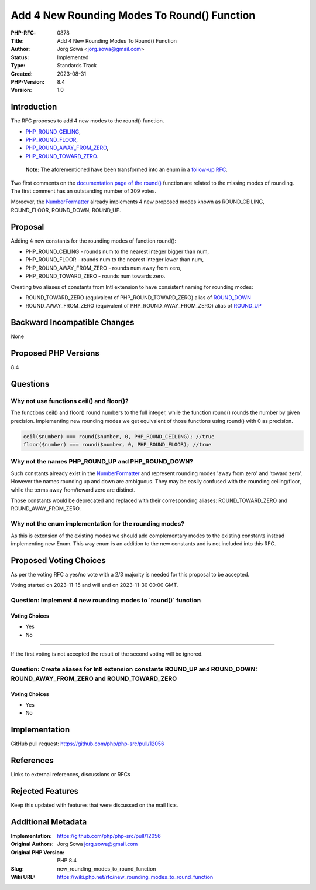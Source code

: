 Add 4 New Rounding Modes To Round() Function
============================================

:PHP-RFC: 0878
:Title: Add 4 New Rounding Modes To Round() Function
:Author: Jorg Sowa <jorg.sowa@gmail.com>
:Status: Implemented
:Type: Standards Track
:Created: 2023-08-31
:PHP-Version: 8.4
:Version: 1.0

Introduction
------------

The RFC proposes to add 4 new modes to the round() function.

-  `PHP_ROUND_CEILING <https://en.wikipedia.org/wiki/Rounding#Rounding_up>`__,
-  `PHP_ROUND_FLOOR <https://en.wikipedia.org/wiki/Rounding#Rounding_down>`__,
-  `PHP_ROUND_AWAY_FROM_ZERO <https://en.wikipedia.org/wiki/Rounding#Rounding_away_from_zero>`__,
-  `PHP_ROUND_TOWARD_ZERO <https://en.wikipedia.org/wiki/Rounding#Rounding_toward_zero>`__.

..

   **Note:** The aforementioned have been transformed into an enum in a
   `follow-up
   RFC <https://wiki.php.net/rfc/correctly_name_the_rounding_mode_and_make_it_an_enum>`__.

Two first comments on the `documentation page of the
round() <https://www.php.net/manual/en/function.round.php>`__ function
are related to the missing modes of rounding. The first comment has an
outstanding number of 309 votes.

Moreover, the
`NumberFormatter <https://www.php.net/manual/en/class.numberformatter.php>`__
already implements 4 new proposed modes known as ROUND_CEILING,
ROUND_FLOOR, ROUND_DOWN, ROUND_UP.

Proposal
--------

Adding 4 new constants for the rounding modes of function round():

-  PHP_ROUND_CEILING - rounds num to the nearest integer bigger than
   num,
-  PHP_ROUND_FLOOR - rounds num to the nearest integer lower than num,
-  PHP_ROUND_AWAY_FROM_ZERO - rounds num away from zero,
-  PHP_ROUND_TOWARD_ZERO - rounds num towards zero.

Creating two aliases of constants from Intl extension to have consistent
naming for rounding modes:

-  ROUND_TOWARD_ZERO (equivalent of PHP_ROUND_TOWARD_ZERO) alias of
   `ROUND_DOWN <https://www.php.net/manual/en/class.numberformatter.php#numberformatter.constants.round-down>`__
-  ROUND_AWAY_FROM_ZERO (equivalent of PHP_ROUND_AWAY_FROM_ZERO) alias
   of
   `ROUND_UP <https://www.php.net/manual/en/class.numberformatter.php#numberformatter.constants.round-up>`__

Backward Incompatible Changes
-----------------------------

None

Proposed PHP Versions
---------------------

8.4

Questions
---------

Why not use functions ceil() and floor()?
~~~~~~~~~~~~~~~~~~~~~~~~~~~~~~~~~~~~~~~~~

The functions ceil() and floor() round numbers to the full integer,
while the function round() rounds the number by given precision.
Implementing new rounding modes we get equivalent of those functions
using round() with 0 as precision.

.. code:: php

   ceil($number) === round($number, 0, PHP_ROUND_CEILING); //true
   floor($number) === round($number, 0, PHP_ROUND_FLOOR); //true

Why not the names PHP_ROUND_UP and PHP_ROUND_DOWN?
~~~~~~~~~~~~~~~~~~~~~~~~~~~~~~~~~~~~~~~~~~~~~~~~~~

Such constants already exist in the
`NumberFormatter <https://www.php.net/manual/en/class.numberformatter.php>`__
and represent rounding modes 'away from zero' and 'toward zero'. However
the names rounding up and down are ambiguous. They may be easily
confused with the rounding ceiling/floor, while the terms away
from/toward zero are distinct.

Those constants would be deprecated and replaced with their
corresponding aliases: ROUND_TOWARD_ZERO and ROUND_AWAY_FROM_ZERO.

Why not the enum implementation for the rounding modes?
~~~~~~~~~~~~~~~~~~~~~~~~~~~~~~~~~~~~~~~~~~~~~~~~~~~~~~~

As this is extension of the existing modes we should add complementary
modes to the existing constants instead implementing new Enum. This way
enum is an addition to the new constants and is not included into this
RFC.

Proposed Voting Choices
-----------------------

As per the voting RFC a yes/no vote with a 2/3 majority is needed for
this proposal to be accepted.

Voting started on 2023-11-15 and will end on 2023-11-30 00:00 GMT.

Question: Implement 4 new rounding modes to \`round()\` function
~~~~~~~~~~~~~~~~~~~~~~~~~~~~~~~~~~~~~~~~~~~~~~~~~~~~~~~~~~~~~~~~

Voting Choices
^^^^^^^^^^^^^^

-  Yes
-  No

--------------

If the first voting is not accepted the result of the second voting will
be ignored.

Question: Create aliases for Intl extension constants ROUND_UP and ROUND_DOWN: ROUND_AWAY_FROM_ZERO and ROUND_TOWARD_ZERO
~~~~~~~~~~~~~~~~~~~~~~~~~~~~~~~~~~~~~~~~~~~~~~~~~~~~~~~~~~~~~~~~~~~~~~~~~~~~~~~~~~~~~~~~~~~~~~~~~~~~~~~~~~~~~~~~~~~~~~~~~

.. _voting-choices-1:

Voting Choices
^^^^^^^^^^^^^^

-  Yes
-  No

Implementation
--------------

GitHub pull request: https://github.com/php/php-src/pull/12056

References
----------

Links to external references, discussions or RFCs

Rejected Features
-----------------

Keep this updated with features that were discussed on the mail lists.

Additional Metadata
-------------------

:Implementation: https://github.com/php/php-src/pull/12056
:Original Authors: Jorg Sowa jorg.sowa@gmail.com
:Original PHP Version: PHP 8.4
:Slug: new_rounding_modes_to_round_function
:Wiki URL: https://wiki.php.net/rfc/new_rounding_modes_to_round_function

